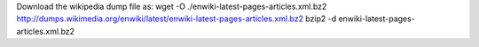 

Download the wikipedia dump file as:
wget -O ./enwiki-latest-pages-articles.xml.bz2 http://dumps.wikimedia.org/enwiki/latest/enwiki-latest-pages-articles.xml.bz2
bzip2 -d enwiki-latest-pages-articles.xml.bz2
